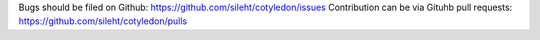 Bugs should be filed on Github: https://github.com/sileht/cotyledon/issues
Contribution can be via Gituhb pull requests: https://github.com/sileht/cotyledon/pulls

